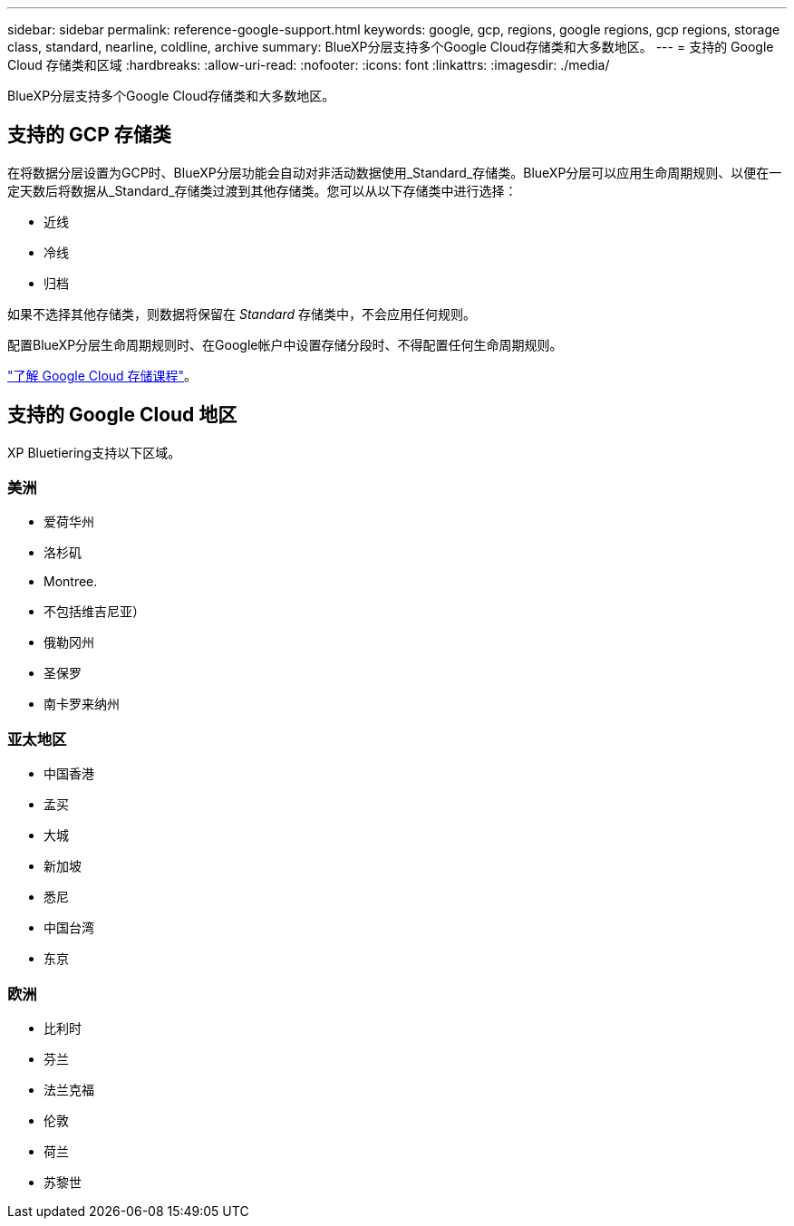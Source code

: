 ---
sidebar: sidebar 
permalink: reference-google-support.html 
keywords: google, gcp, regions, google regions, gcp regions, storage class, standard, nearline, coldline, archive 
summary: BlueXP分层支持多个Google Cloud存储类和大多数地区。 
---
= 支持的 Google Cloud 存储类和区域
:hardbreaks:
:allow-uri-read: 
:nofooter: 
:icons: font
:linkattrs: 
:imagesdir: ./media/


[role="lead"]
BlueXP分层支持多个Google Cloud存储类和大多数地区。



== 支持的 GCP 存储类

在将数据分层设置为GCP时、BlueXP分层功能会自动对非活动数据使用_Standard_存储类。BlueXP分层可以应用生命周期规则、以便在一定天数后将数据从_Standard_存储类过渡到其他存储类。您可以从以下存储类中进行选择：

* 近线
* 冷线
* 归档


如果不选择其他存储类，则数据将保留在 _Standard_ 存储类中，不会应用任何规则。

配置BlueXP分层生命周期规则时、在Google帐户中设置存储分段时、不得配置任何生命周期规则。

https://cloud.google.com/storage/docs/storage-classes["了解 Google Cloud 存储课程"^]。



== 支持的 Google Cloud 地区

XP Bluetiering支持以下区域。



=== 美洲

* 爱荷华州
* 洛杉矶
* Montree.
* 不包括维吉尼亚）
* 俄勒冈州
* 圣保罗
* 南卡罗来纳州




=== 亚太地区

* 中国香港
* 孟买
* 大城
* 新加坡
* 悉尼
* 中国台湾
* 东京




=== 欧洲

* 比利时
* 芬兰
* 法兰克福
* 伦敦
* 荷兰
* 苏黎世

